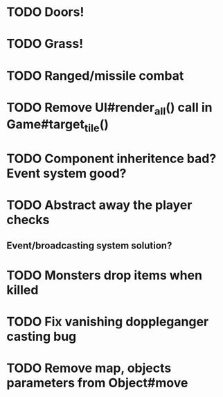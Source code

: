 * TODO Doors!
* TODO Grass!
* TODO Ranged/missile combat
* TODO Remove UI#render_all() call in Game#target_tile()
* TODO Component inheritence bad? Event system good?
* TODO Abstract away the player checks
** Event/broadcasting system solution?
* TODO Monsters drop items when killed
* TODO Fix vanishing doppleganger casting bug
* TODO Remove map, objects parameters from Object#move
